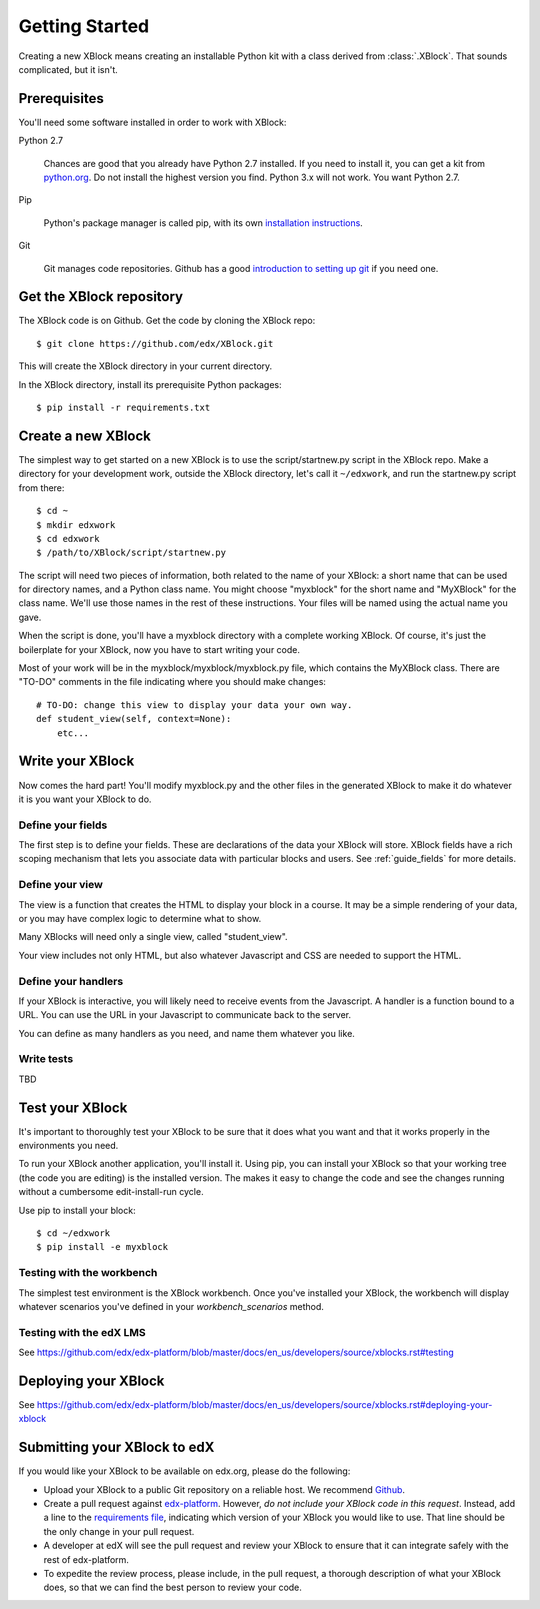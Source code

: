 ===============
Getting Started
===============

Creating a new XBlock means creating an installable Python kit with a class
derived from :class:`.XBlock`.  That sounds complicated, but it isn't.


Prerequisites
-------------

You'll need some software installed in order to work with XBlock:

Python 2.7

    Chances are good that you already have Python 2.7 installed.  If you need
    to install it, you can get a kit from `python.org`__.   Do not install the
    highest version you find.  Python 3.x will not work.  You want Python 2.7.

.. __: http://python.org/download/

Pip

    Python's package manager is called pip, with its own `installation
    instructions`__.

.. __: http://www.pip-installer.org/en/latest/installing.html

Git

    Git manages code repositories.  Github has a good `introduction to setting
    up git`__ if you need one.

.. __: https://help.github.com/articles/set-up-git



Get the XBlock repository
-------------------------

.. highlight: console

The XBlock code is on Github.  Get the code by cloning the XBlock repo::

    $ git clone https://github.com/edx/XBlock.git

This will create the XBlock directory in your current directory.

In the XBlock directory, install its prerequisite Python packages::

    $ pip install -r requirements.txt


Create a new XBlock
-------------------

.. highlight: console

The simplest way to get started on a new XBlock is to use the
script/startnew.py script in the XBlock repo.  Make a directory for your
development work, outside the XBlock directory, let's call it ``~/edxwork``,
and run the startnew.py script from there::

    $ cd ~
    $ mkdir edxwork
    $ cd edxwork
    $ /path/to/XBlock/script/startnew.py

The script will need two pieces of information, both related to the name of
your XBlock:  a short name that can be used for directory names, and a Python
class name.  You might choose "myxblock" for the short name and "MyXBlock" for
the class name.  We'll use those names in the rest of these instructions.  Your
files will be named using the actual name you gave.

When the script is done, you'll have a myxblock directory with a complete
working XBlock.  Of course, it's just the boilerplate for your XBlock, now you
have to start writing your code.

.. highlight: python

Most of your work will be in the myxblock/myxblock/myxblock.py file, which
contains the MyXBlock class.  There are "TO-DO" comments in the file indicating
where you should make changes::

    # TO-DO: change this view to display your data your own way.
    def student_view(self, context=None):
        etc...


Write your XBlock
-----------------

Now comes the hard part!  You'll modify myxblock.py and the other files in the
generated XBlock to make it do whatever it is you want your XBlock to do.

Define your fields
..................

The first step is to define your fields.  These are declarations of the data
your XBlock will store.  XBlock fields have a rich scoping mechanism that lets
you associate data with particular blocks and users.  See :ref:`guide_fields`
for more details.


Define your view
................

The view is a function that creates the HTML to display your block in a course.
It may be a simple rendering of your data, or you may have complex logic to
determine what to show.

Many XBlocks will need only a single view, called "student_view".

Your view includes not only HTML, but also whatever Javascript and CSS are
needed to support the HTML.


Define your handlers
....................

If your XBlock is interactive, you will likely need to receive events from the
Javascript.  A handler is a function bound to a URL.  You can use the URL in
your Javascript to communicate back to the server.

You can define as many handlers as you need, and name them whatever you like.


Write tests
...........

TBD


Test your XBlock
----------------

.. highlight: console

It's important to thoroughly test your XBlock to be sure that it does what you
want and that it works properly in the environments you need.

To run your XBlock another application, you'll install it.  Using pip, you can
install your XBlock so that your working tree (the code you are editing) is the
installed version.  The makes it easy to change the code and see the changes
running without a cumbersome edit-install-run cycle.

Use pip to install your block::

    $ cd ~/edxwork
    $ pip install -e myxblock

Testing with the workbench
..........................

The simplest test environment is the XBlock workbench.  Once you've installed
your XBlock, the workbench will display whatever scenarios you've defined in
your `workbench_scenarios` method.

Testing with the edX LMS
........................

See https://github.com/edx/edx-platform/blob/master/docs/en_us/developers/source/xblocks.rst#testing

Deploying your XBlock
---------------------

See https://github.com/edx/edx-platform/blob/master/docs/en_us/developers/source/xblocks.rst#deploying-your-xblock

Submitting your XBlock to edX
-----------------------------

If you would like your XBlock to be available on edx.org, please do the following:

- Upload your XBlock to a public Git repository on a reliable host.  We recommend Github_.
- Create a pull request against `edx-platform`_.  However, *do not include your XBlock code in this request*.  Instead, add a line to the `requirements file`_, indicating which version of your XBlock you would like to use.  That line should be the only change in your pull request.
- A developer at edX will see the pull request and review your XBlock to ensure that it can integrate safely with the rest of edx-platform.
- To expedite the review process, please include, in the pull request, a thorough description of what your XBlock does, so that we can find the best person to review your code.

.. _Github: http://www.github.com/
.. _`edx-platform`: https://github.com/edx/edx-platform
.. _requirements file: https://github.com/edx/edx-platform/blob/master/requirements/edx/github.txt

